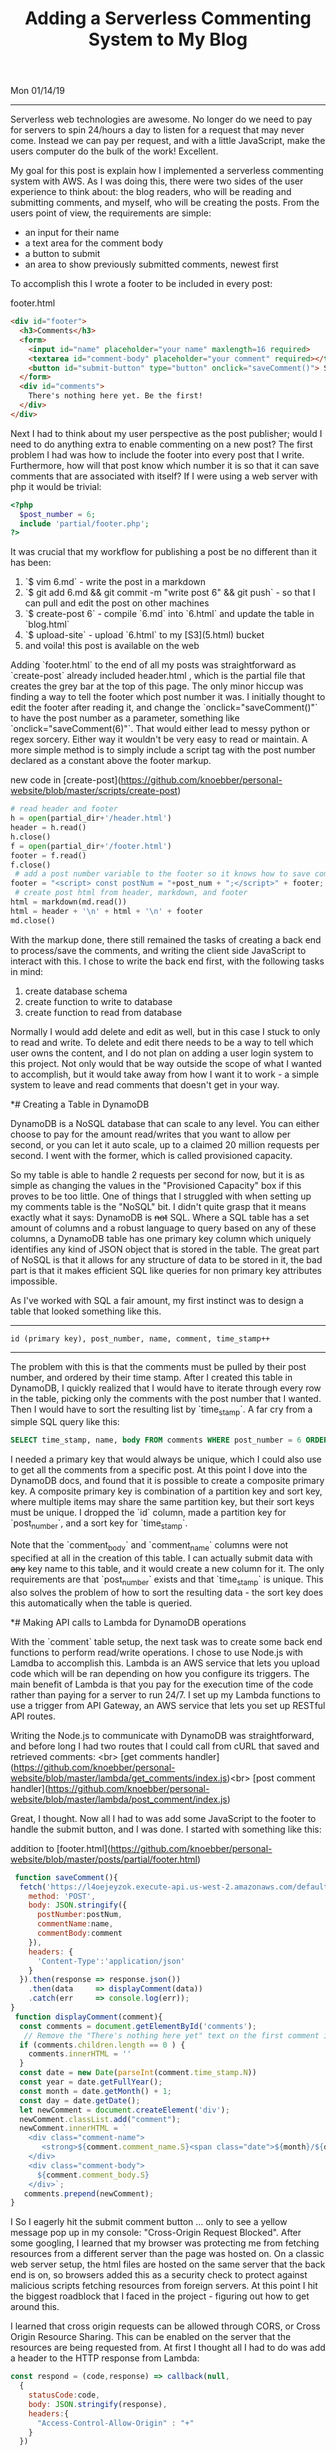 #+TITLE: Adding a Serverless Commenting System to My Blog
Mon 01/14/19
--------------------------------------------------------------------------------

Serverless web technologies are awesome. No longer do we need to pay for servers to spin 24/hours a day to listen for a request
that may never come. Instead we can pay per request, and with a little JavaScript, make the users computer do the bulk of the work! Excellent.

My goal for this post is explain how I implemented a serverless commenting system with AWS. As I was doing this, there were two sides of the
user experience to think about: the blog readers, who will be reading and submitting comments, and myself, who will be creating the posts. From
the users point of view, the requirements are simple:

+ an input for their name
+ a text area for the comment body
+ a button to submit
+ an area to show previously submitted comments, newest first

To accomplish this I wrote a footer to be included in every post:

footer.html
#+BEGIN_SRC html
<div id="footer">
  <h3>Comments</h3>
  <form>
    <input id="name" placeholder="your name" maxlength=16 required>
    <textarea id="comment-body" placeholder="your comment" required></textarea>
    <button id="submit-button" type="button" onclick="saveComment()"> Submit </button>
  </form>
  <div id="comments">
    There's nothing here yet. Be the first!
  </div>
</div>
#+END_SRC

Next I had to think about my user perspective as the post publisher; would I need to do anything
extra to enable commenting on a new post? The first problem I had was how to include the footer into every post 
that I write. Furthermore, how will that post know which number it is so that it can save comments that
are associated with itself? If I were using a web server with php it would be trivial:

#+BEGIN_SRC php
<?php
  $post_number = 6;
  include 'partial/footer.php';
?>
#+END_SRC

It was crucial that my workflow for publishing a post be no different than it has been:

1. `$ vim 6.md` - write the post in a markdown
2. `$ git add 6.md && git commit -m "write post 6" && git push` - so that I can pull and edit the post on other machines
3. `$ create-post 6` - compile `6.md` into `6.html` and update the table in `blog.html`
4. `$ upload-site` - upload `6.html` to my [S3](5.html) bucket
5. and voila! this post is available on the web

Adding `footer.html` to the end of all my posts was straightforward as `create-post` already included header.html
, which is the partial file that creates the grey bar at the top of this page. The only minor hiccup was 
finding a way to tell the footer which post number it was. I initially thought to edit the footer after reading 
it, and change the `onclick="saveComment()"` to have the post number as a parameter, something like 
`onclick="saveComment(6)"`. That would either lead to messy python or regex sorcery. Either way it wouldn't be 
very easy to read or maintain. A more simple method is to simply include a script tag with the post number 
declared as a constant above the footer markup.

new code in [create-post](https://github.com/knoebber/personal-website/blob/master/scripts/create-post)

#+BEGIN_SRC python
# read header and footer
h = open(partial_dir+'/header.html')
header = h.read()
h.close()
f = open(partial_dir+'/footer.html')
footer = f.read()
f.close()
 # add a post number variable to the footer so it knows how to save comments
footer = "<script> const postNum = "+post_num + ";</script>" + footer;
 # create post html from header, markdown, and footer
html = markdown(md.read())
html = header + '\n' + html + '\n' + footer
md.close()
#+END_SRC

With the markup done, there still remained the tasks of creating a back end to process/save the comments,
and writing the client side JavaScript to interact with this. I chose to write the back end first, 
with the following tasks in mind:

1. create database schema
2. create function to write to database
3. create function to read from database

Normally I would add delete and edit as well, but in this case I stuck to only to read and write.
To delete and edit there needs to be a way to tell which user owns the content, and I do not plan on adding
a user login system to this project. Not only would that be way outside the scope of what I wanted to accomplish,
but it would take away from how I want it to work - a simple system to leave and read comments that doesn't
get in your way.

*# Creating a Table in DynamoDB

DynamoDB is a NoSQL database that can scale to any level. You can either choose to pay for the amount
read/writes that you want to allow per second, or you can let it auto scale, up to a claimed 20 million
requests per second. I went with the former, which is called provisioned capacity.

[[file:../../images/dynamo_scaling.png]]

So my table is able to handle 2 requests per second for now, but it is as simple as changing the values in
the "Provisioned Capacity" box if this proves to be too little. One of things that I struggled with when
setting up my comments table is the "NoSQL" bit. I didn't quite grasp that it means exactly what it says:
DynamoDB is +not+ SQL. Where a SQL table has a set amount of columns and a robust language to query based on
any of these columns, a DynamoDB table has one primary key column which uniquely identifies any kind of JSON
object that is stored in the table.
The great part of NoSQL is that it allows for any structure of data to be stored in it, the bad part is that it
makes efficient SQL like queries for non primary key attributes impossible.

As I've worked with SQL a fair amount, my first instinct was to design a table that looked something like this.

--------------------------------------------------------------------------------
~id (primary key), post_number, name, comment, time_stamp++~
--------------------------------------------------------------------------------

The problem with this is that the comments must be pulled by their post number, and ordered by their time stamp.
After I created this table in DynamoDB, I quickly realized that I would have to iterate through every row in 
the table, picking only the comments with the post number that I wanted.
Then I would have to sort the resulting list by `time_stamp`. A far cry from a simple SQL query like this:

#+BEGIN_SRC sql
SELECT time_stamp, name, body FROM comments WHERE post_number = 6 ORDER BY time_stamp;
#+END_SRC

I needed a primary key that would always be unique, which I could also use to get all the comments from a
specific post. At this point I dove into the DynamoDB docs, and found that it is possible to create a
composite primary key. A composite primary key is combination of a partition key and sort key, where
multiple items may share the same partition key, but their sort keys must be unique. I dropped the `id` column,
made a partition key for `post_number`, and a sort key for `time_stamp`.

[[file:../../images/comments_table.png]]

Note that the `comment_body` and `comment_name` columns were not specified at all in the creation of this table.
I can actually submit data with +any+ key name to this table, and it would create a new column for it. The only
requirements are that `post_number` exists and that `time_stamp` is unique. This also solves the problem of how
to sort the resulting data - the sort key does this automatically when the table is queried.

*# Making API calls to Lambda for DynamoDB operations

With the `comment` table setup, the next task was to create some back end functions to perform read/write 
operations. I chose to use Node.js with Lamdba to accomplish this. Lambda is an AWS service that lets you upload 
code which will be ran depending on how you configure its triggers. The main benefit of Lambda is that you pay 
for the execution time of the code rather than paying for a server to run 24/7. I set up my Lambda functions to 
use a trigger from API Gateway, an AWS service that lets you set up RESTful API routes.

[[file:../../images/lambda-triggers.png]]

Writing the Node.js to communicate with DynamoDB was straightforward, and before long I had two routes that I
could call from cURL that saved and retrieved comments: <br>
[get comments handler](https://github.com/knoebber/personal-website/blob/master/lambda/get_comments/index.js)<br>
[post comment handler](https://github.com/knoebber/personal-website/blob/master/lambda/post_comment/index.js)

Great, I thought. Now all I had to was add some JavaScript to the
footer to handle the submit button, and I was done. I started with something like this:

addition to [footer.html](https://github.com/knoebber/personal-website/blob/master/posts/partial/footer.html)

#+BEGIN_SRC javascript
 function saveComment(){
  fetch('https://l4oejeyzok.execute-api.us-west-2.amazonaws.com/default/post_comment', {
    method: 'POST',
    body: JSON.stringify({
      postNumber:postNum,
      commentName:name,
      commentBody:comment
    }),
    headers: {
      'Content-Type':'application/json'
    }
  }).then(response => response.json())
    .then(data     => displayComment(data))
    .catch(err     => console.log(err));
}
 function displayComment(comment){
  const comments = document.getElementById('comments');
   // Remove the "There's nothing here yet" text on the first comment insert.
  if (comments.children.length == 0 ) {
    comments.innerHTML = ''
  }
  const date = new Date(parseInt(comment.time_stamp.N))
  const year = date.getFullYear();
  const month = date.getMonth() + 1;
  const day = date.getDate();
  let newComment = document.createElement('div');
  newComment.classList.add("comment");
  newComment.innerHTML = `
    <div class="comment-name">
       <strong>${comment.comment_name.S}<span class="date">${month}/${day}/${year}</span></strong>
    </div>
    <div class="comment-body">
      ${comment.comment_body.S}
    </div>`;
   comments.prepend(newComment);
}
#+END_SRC
I
So I eagerly hit the submit comment button ... 
only to see a yellow message pop up in my console: "Cross-Origin Request Blocked". After some googling, I learned
that my browser was protecting me from fetching resources from a different server than the page was hosted on. On
a classic web server setup, the html files are hosted on the same server that the back end is on, so browsers
added this as a security check to protect against malicious scripts fetching resources from foreign servers.
At this point I hit the biggest roadblock that I faced in the project - figuring out how to get around this.

I learned that cross origin requests can be allowed through CORS, or Cross Origin Resource
Sharing. This can be enabled on the server that the resources are being requested from. At first I thought
all I had to do was add a header to the HTTP response from Lambda:

#+BEGIN_SRC javascript
const respond = (code,response) => callback(null,
  {
    statusCode:code,
    body: JSON.stringify(response),
    headers:{
      "Access-Control-Allow-Origin" : "+"
    }
  })
#+END_SRC
The important bit here is `"Access-Control-Allow-Origin":"+"`, which means "allow any website to request
this resource". I could change the `+` to `nicolasknoebber.com`, but I test this often from localhost, so I chose
to leave it as the wild card. So with my new shiny Node.js code uploaded to Lambda, I hit the submit comment
button again, only to see the same notice show up. My first instinct was to test that the header was actually
being sent in the response, so I hit the end point with cURL's verbose option. It was indeed being sent back. 

I went back to the AWS docs, and eventually found [this article](https://docs.aws.amazon.com/apigateway/latest/developerguide/how-to-cors.html). 
Basically, in addition to the `Access-Control-Allow-Origin` header, I would need to create another method
in API Gateway, a so called "Preflight" check. Luckily, API Gateway automates this process.

[[file:../../images/api-gateway-cors.png]]

So when a script in one of my blog posts makes an API call to AWS, it will first send an OPTIONS request,
which API Gateway will respond back and say OK, this CORS request can go through. After receiving this reply,
the actual POST request will be sent out that saves the comment.

*# Finishing up

The rest of the project came together quickly once I was able to contact Lambda from JavaScript embedded in the 
footer. I made another `fetch` call to get all the comments for the post using the `/get_comments` API route 
with the `postNum` constant as its parameter. Next I added some CSS to the comments so that they float in
rather than appearing suddenly. I also added some preventative measures to protect
against the user spamming the API. While I could of used Captcha, I would rather say no to having my
readers train Googles AI. Instead I went with preventing the same comment from being submitted twice by
creating a set of all the current comments on the page , and checking if the new comment exists on submission. On
top of this I disabled the submit button while a create request is still asynchronously processing (because
I know how we love to keep clicking a button when it doesn't work instantly).

More importantly I have auto scaling set to off in my AWS services, so if my API does get flooded, I won't have
to pay for it. I would like to build an email notification system so I know when a new comment is made, 
which would let me moderate more easily.
